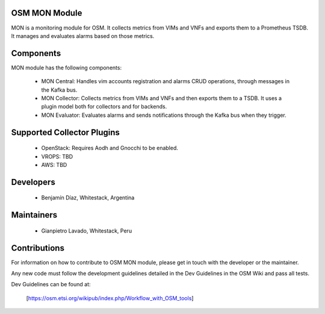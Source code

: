 ..
 Copyright 2018 Whitestack, LLC
 *************************************************************

 This file is part of OSM Monitoring module
 All Rights Reserved to Whitestack, LLC

 Licensed under the Apache License, Version 2.0 (the "License"); you may
 not use this file except in compliance with the License. You may obtain
 a copy of the License at

          http://www.apache.org/licenses/LICENSE-2.0

 Unless required by applicable law or agreed to in writing, software
 distributed under the License is distributed on an "AS IS" BASIS, WITHOUT
 WARRANTIES OR CONDITIONS OF ANY KIND, either express or implied. See the
 License for the specific language governing permissions and limitations
 under the License.
 For those usages not covered by the Apache License, Version 2.0 please
 contact: bdiaz@whitestack.com or glavado@whitestack.com

OSM MON Module
****************

MON is a monitoring module for OSM.
It collects metrics from VIMs and VNFs and exports them to a Prometheus TSDB.
It manages and evaluates alarms based on those metrics.

Components
**********

MON module has the following components:

 - MON Central: Handles vim accounts registration and alarms CRUD operations, through messages in the Kafka bus.
 - MON Collector: Collects metrics from VIMs and VNFs and then exports them to a TSDB. It uses a plugin model both for collectors and for backends.
 - MON Evaluator: Evaluates alarms and sends notifications through the Kafka bus when they trigger.


Supported Collector Plugins
***************************

 - OpenStack: Requires Aodh and Gnocchi to be enabled.
 - VROPS: TBD
 - AWS: TBD

Developers
**********

  - Benjamín Díaz, Whitestack, Argentina

Maintainers
***********

 - Gianpietro Lavado, Whitestack, Peru

Contributions
*************

For information on how to contribute to OSM MON module, please get in touch with
the developer or the maintainer.

Any new code must follow the development guidelines detailed in the Dev Guidelines
in the OSM Wiki and pass all tests.

Dev Guidelines can be found at:

    [https://osm.etsi.org/wikipub/index.php/Workflow_with_OSM_tools]

